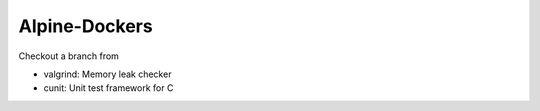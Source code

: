##############
Alpine-Dockers
##############

Checkout a branch from

* valgrind: Memory leak checker

* cunit: Unit test framework for C

